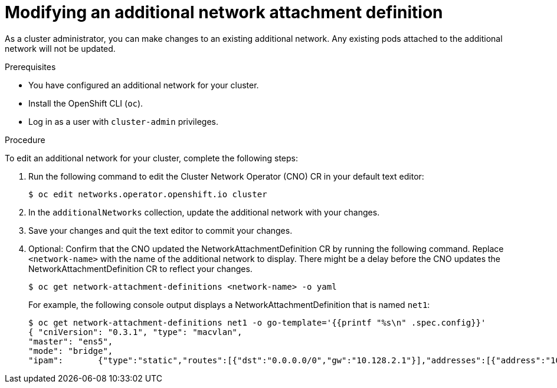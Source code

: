 // Module included in the following assemblies:
//
// * networking/multiple_networks/edit-additional-network.adoc

[id="nw-multus-edit-network_{context}"]
= Modifying an additional network attachment definition

As a cluster administrator, you can make changes to an existing additional
network. Any existing pods attached to the additional network will not be updated.

.Prerequisites

* You have configured an additional network for your cluster.
* Install the OpenShift CLI (`oc`).
* Log in as a user with `cluster-admin` privileges.

.Procedure

To edit an additional network for your cluster, complete the following steps:

. Run the following command to edit the Cluster Network Operator (CNO) CR in
your default text editor:
+
[source,terminal]
----
$ oc edit networks.operator.openshift.io cluster
----

. In the `additionalNetworks` collection, update the additional network with
your changes.

. Save your changes and quit the text editor to commit your changes.

. Optional: Confirm that the CNO updated the NetworkAttachmentDefinition CR by
running the following command. Replace `<network-name>` with the name of the
additional network to display. There might be a delay before the CNO updates the
NetworkAttachmentDefinition CR to reflect your changes.
+
[source,terminal]
----
$ oc get network-attachment-definitions <network-name> -o yaml
----
+
For example, the following console output displays a
NetworkAttachmentDefinition that is named `net1`:
+
[source,terminal]
----
$ oc get network-attachment-definitions net1 -o go-template='{{printf "%s\n" .spec.config}}'
{ "cniVersion": "0.3.1", "type": "macvlan",
"master": "ens5",
"mode": "bridge",
"ipam":       {"type":"static","routes":[{"dst":"0.0.0.0/0","gw":"10.128.2.1"}],"addresses":[{"address":"10.128.2.100/23","gateway":"10.128.2.1"}],"dns":{"nameservers":["172.30.0.10"],"domain":"us-west-2.compute.internal","search":["us-west-2.compute.internal"]}} }
----
